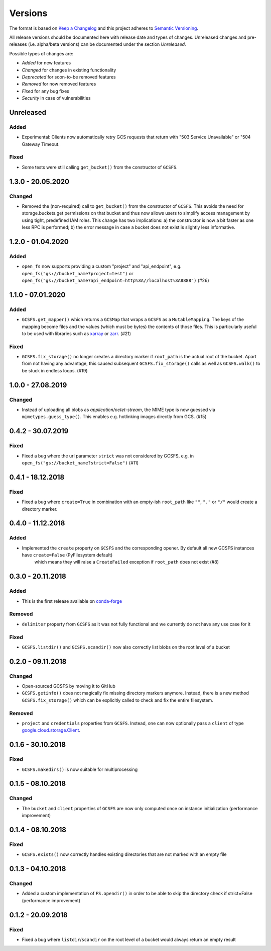 Versions
========

The format is based on `Keep a Changelog <http://keepachangelog.com/en/1.0.0/>`_
and this project adheres to `Semantic Versioning <http://semver.org/spec/v2.0.0.html>`_.

All release versions should be documented here with release date and types of changes.
Unreleased changes and pre-releases (i.e. alpha/beta versions) can be documented under the section `Unreleased`.

Possible types of changes are:

- `Added` for new features
- `Changed` for changes in existing functionality
- `Deprecated` for soon-to-be removed features
- `Removed` for now removed features
- `Fixed` for any bug fixes
- `Security` in case of vulnerabilities


Unreleased
----------

Added
'''''
- Experimental: Clients now automatically retry GCS requests that return with "503 Service Unavailable" or "504 Gateway Timeout.

Fixed
'''''
- Some tests were still calling ``get_bucket()`` from the constructor of ``GCSFS``.


1.3.0 - 20.05.2020
------------------

Changed
'''''''
- Removed the (non-required) call to ``get_bucket()`` from the constructor of ``GCSFS``. This avoids the need for storage.buckets.get permissions on that bucket and thus now allows users to simplify access management by using tight, predefined IAM roles.
  This change has two implications: a) the constructor is now a bit faster as one less RPC is performed; b) the error message in case a bucket does not exist is slightly less informative.

1.2.0 - 01.04.2020
------------------

Added
'''''
- ``open_fs`` now supports providing a custom "project" and "api_endpoint", e.g. ``open_fs("gs://bucket_name?project=test")`` or ``open_fs("gs://bucket_name?api_endpoint=http%3A//localhost%3A8888")`` (#26)


1.1.0 - 07.01.2020
------------------

Added
'''''
- ``GCSFS.get_mapper()`` which returns a ``GCSMap`` that wraps a ``GCSFS`` as a ``MutableMapping``.
  The keys of the mapping become files and the values (which must be bytes) the contents of those files.
  This is particularly useful to be used with libraries such as `xarray <http://xarray.pydata.org/>`_ or `zarr <https://zarr.readthedocs.io/>`_. (#21)

Fixed
'''''
- ``GCSFS.fix_storage()`` no longer creates a directory marker if ``root_path`` is the actual root of the bucket.
  Apart from not having any advantage, this caused subsequent ``GCSFS.fix_storage()`` calls as well as ``GCSFS.walk()`` to be stuck in endless loops. (#19)


1.0.0 - 27.08.2019
------------------

Changed
'''''''
- Instead of uploading all blobs as *application/octet-stream*, the MIME type is now guessed via ``mimetypes.guess_type()``.
  This enables e.g. hotlinking images directly from GCS. (#15)


0.4.2 - 30.07.2019
------------------

Fixed
'''''
- Fixed a bug where the url parameter ``strict`` was not considered by GCSFS, e.g. in ``open_fs("gs://bucket_name?strict=False")`` (#11)


0.4.1 - 18.12.2018
------------------

Fixed
'''''
- Fixed a bug where ``create=True`` in combination with an empty-ish ``root_path`` like ``""``, ``"."`` or ``"/"`` would create a directory marker.


0.4.0 - 11.12.2018
------------------

Added
'''''
- Implemented the ``create`` property on ``GCSFS`` and the corresponding opener. By default all new GCSFS instances have ``create=False`` (PyFilesystem default)
    which means they will raise a ``CreateFailed`` exception if ``root_path`` does not exist (#8)


0.3.0 - 20.11.2018
------------------

Added
'''''
- This is the first release available on `conda-forge <https://conda-forge.org/>`__

Removed
'''''''
- ``delimiter`` property from ``GCSFS`` as it was not fully functional and we currently do not have any use case for it

Fixed
'''''
- ``GCSFS.listdir()`` and ``GCSFS.scandir()`` now also correctly list blobs on the root level of a bucket


0.2.0 - 09.11.2018
------------------

Changed
'''''''
- Open-sourced GCSFS by moving it to GitHub
- ``GCSFS.getinfo()`` does not magically fix missing directory markers anymore.
  Instead, there is a new method ``GCSFS.fix_storage()`` which can be explicitly called to check and fix the entire filesystem.

Removed
'''''''
- ``project`` and ``credentials`` properties from ``GCSFS``. Instead, one can now optionally pass a ``client`` of type
  `google.cloud.storage.Client <https://googleapis.github.io/google-cloud-python/latest/storage/client.html#module-google.cloud.storage.client>`__.

0.1.6 - 30.10.2018
------------------

Fixed
'''''
- ``GCSFS.makedirs()`` is now suitable for multiprocessing


0.1.5 - 08.10.2018
------------------

Changed
'''''''
- The ``bucket`` and ``client`` properties of ``GCSFS`` are now only computed once on instance initialization (performance improvement)


0.1.4 - 08.10.2018
------------------

Fixed
'''''
- ``GCSFS.exists()`` now correctly handles existing directories that are not marked with an empty file


0.1.3 - 04.10.2018
------------------

Changed
'''''''
- Added a custom implementation of ``FS.opendir()`` in order to be able to skip the directory check if strict=False (performance improvement)


0.1.2 - 20.09.2018
------------------

Fixed
'''''
- Fixed a bug where ``listdir``/``scandir`` on the root level of a bucket would always return an empty result
